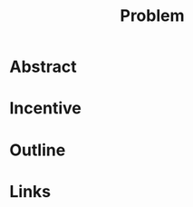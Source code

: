 :PROPERTIES:
:ID:       fa9589ea-c2b6-4b71-81e0-31f1156ce819
:END:
#+title: Problem

* Abstract
* Incentive
* Outline
* Links
